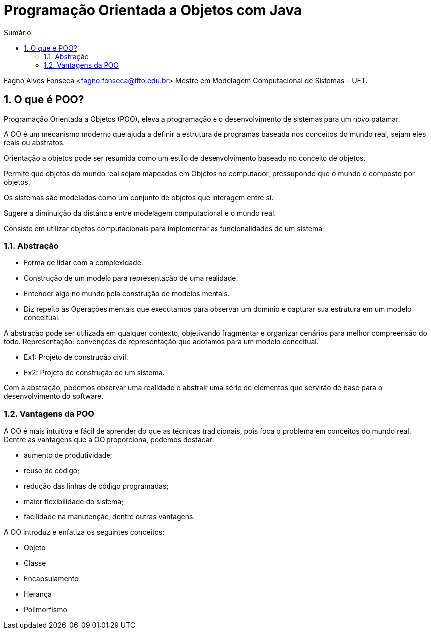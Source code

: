 //caminho padrão para imagens
:imagesdir: images
:figure-caption: Figura
:doctype: book

//gera apresentacao
//pode se baixar os arquivos e add no diretório
:revealjsdir: https://cdnjs.cloudflare.com/ajax/libs/reveal.js/3.8.0

//GERAR ARQUIVOS
//make slides
//make ebook

//Estilo do Sumário
:toc2: 
//após os : insere o texto que deseja ser visível
:toc-title: Sumário
:figure-caption: Figura
//numerar titulos
:numbered:
:source-highlighter: highlightjs
:icons: font
:chapter-label:
:doctype: book
:lang: pt-BR
//3+| mesclar linha tabela

= Programação Orientada a Objetos com Java

Fagno Alves Fonseca <fagno.fonseca@ifto.edu.br>
Mestre em Modelagem Computacional de Sistemas – UFT.

== O que é POO?

Programação Orientada a Objetos (POO), eleva a programação e o desenvolvimento de sistemas para um novo patamar.

A OO é um mecanismo moderno que ajuda a definir a estrutura de programas baseada nos conceitos do mundo real, sejam eles reais ou abstratos.

Orientação a objetos pode ser resumida como um estilo de desenvolvimento baseado no conceito de objetos.

Permite que objetos do mundo real sejam mapeados em Objetos no computador, pressupondo que o mundo é composto por objetos.

Os sistemas são modelados como um conjunto de objetos que interagem entre si.

Sugere a diminuição da distância entre modelagem computacional e o mundo real.

Consiste em utilizar objetos computacionais para implementar as funcionalidades de um sistema.

=== Abstração

- Forma de lidar com a complexidade.

- Construção de um modelo para representação de uma realidade.

- Entender algo no mundo pela construção de modelos mentais.

- Diz repeito às Operações mentais que executamos para observar um domínio e capturar sua estrutura em um modelo conceitual.

A abstração pode ser utilizada em qualquer contexto, objetivando fragmentar e organizar cenários para melhor compreensão do todo.
Representação: convenções de representação que adotamos para um modelo conceitual.

- Ex1: Projeto de construção civil.
- Ex2: Projeto de construção de um sistema.

Com a abstração, podemos observar uma realidade e abstrair uma série de elementos que servirão de base para o desenvolvimento do software.

=== Vantagens da POO

A OO é mais intuitiva e fácil de aprender do que as técnicas tradicionais, pois foca o problema em conceitos do mundo real.
Dentre as vantagens que a OO proporciona, podemos destacar:

- aumento de produtividade;
- reuso de código;
- redução das linhas de código programadas;
- maior flexibilidade do sistema;
- facilidade na manutenção, dentre outras vantagens.

A OO introduz e enfatiza os seguintes conceitos:

- Objeto
- Classe
- Encapsulamento
- Herança
- Polimorfismo
